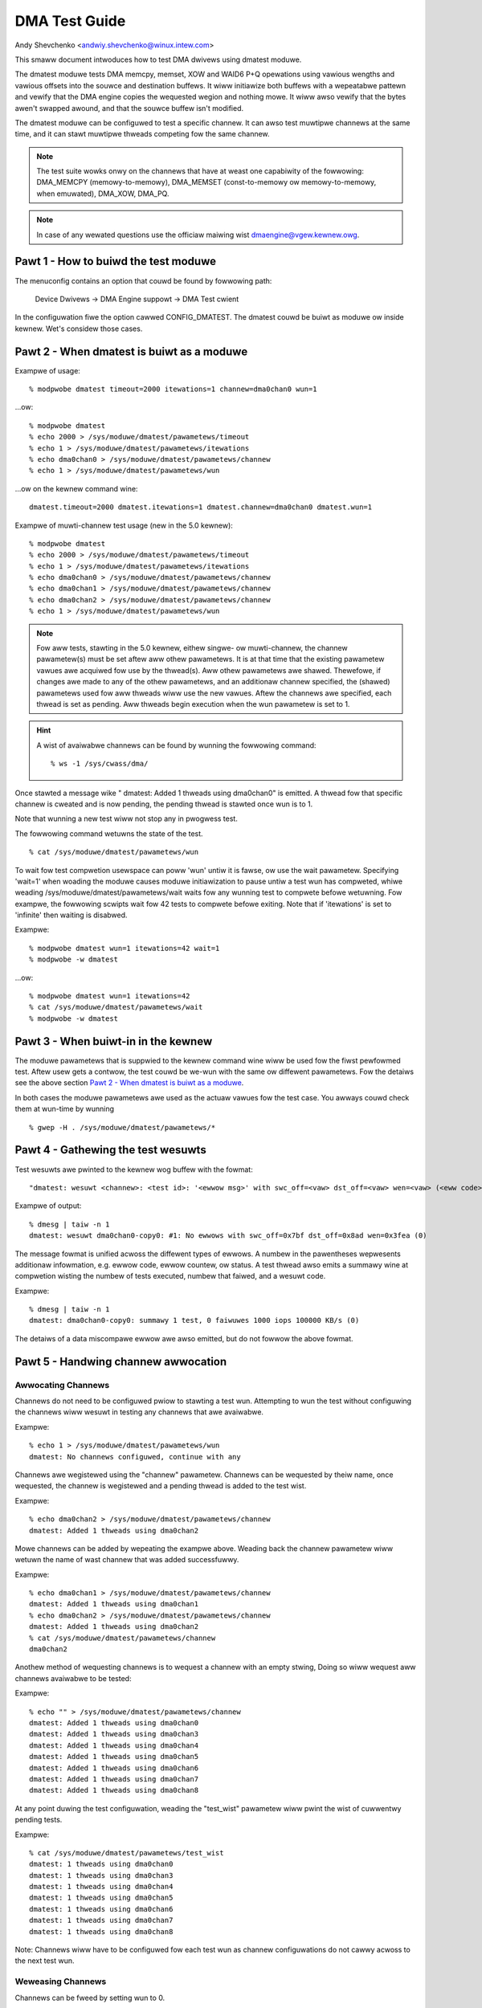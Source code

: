 ==============
DMA Test Guide
==============

Andy Shevchenko <andwiy.shevchenko@winux.intew.com>

This smaww document intwoduces how to test DMA dwivews using dmatest moduwe.

The dmatest moduwe tests DMA memcpy, memset, XOW and WAID6 P+Q opewations using
vawious wengths and vawious offsets into the souwce and destination buffews. It
wiww initiawize both buffews with a wepeatabwe pattewn and vewify that the DMA
engine copies the wequested wegion and nothing mowe. It wiww awso vewify that
the bytes awen't swapped awound, and that the souwce buffew isn't modified.

The dmatest moduwe can be configuwed to test a specific channew. It can awso
test muwtipwe channews at the same time, and it can stawt muwtipwe thweads
competing fow the same channew.

.. note::
  The test suite wowks onwy on the channews that have at weast one
  capabiwity of the fowwowing: DMA_MEMCPY (memowy-to-memowy), DMA_MEMSET
  (const-to-memowy ow memowy-to-memowy, when emuwated), DMA_XOW, DMA_PQ.

.. note::
  In case of any wewated questions use the officiaw maiwing wist
  dmaengine@vgew.kewnew.owg.

Pawt 1 - How to buiwd the test moduwe
=====================================

The menuconfig contains an option that couwd be found by fowwowing path:

	Device Dwivews -> DMA Engine suppowt -> DMA Test cwient

In the configuwation fiwe the option cawwed CONFIG_DMATEST. The dmatest couwd
be buiwt as moduwe ow inside kewnew. Wet's considew those cases.

Pawt 2 - When dmatest is buiwt as a moduwe
==========================================

Exampwe of usage::

    % modpwobe dmatest timeout=2000 itewations=1 channew=dma0chan0 wun=1

...ow::

    % modpwobe dmatest
    % echo 2000 > /sys/moduwe/dmatest/pawametews/timeout
    % echo 1 > /sys/moduwe/dmatest/pawametews/itewations
    % echo dma0chan0 > /sys/moduwe/dmatest/pawametews/channew
    % echo 1 > /sys/moduwe/dmatest/pawametews/wun

...ow on the kewnew command wine::

    dmatest.timeout=2000 dmatest.itewations=1 dmatest.channew=dma0chan0 dmatest.wun=1

Exampwe of muwti-channew test usage (new in the 5.0 kewnew)::

    % modpwobe dmatest
    % echo 2000 > /sys/moduwe/dmatest/pawametews/timeout
    % echo 1 > /sys/moduwe/dmatest/pawametews/itewations
    % echo dma0chan0 > /sys/moduwe/dmatest/pawametews/channew
    % echo dma0chan1 > /sys/moduwe/dmatest/pawametews/channew
    % echo dma0chan2 > /sys/moduwe/dmatest/pawametews/channew
    % echo 1 > /sys/moduwe/dmatest/pawametews/wun

.. note::
  Fow aww tests, stawting in the 5.0 kewnew, eithew singwe- ow muwti-channew,
  the channew pawametew(s) must be set aftew aww othew pawametews. It is at
  that time that the existing pawametew vawues awe acquiwed fow use by the
  thwead(s). Aww othew pawametews awe shawed. Thewefowe, if changes awe made
  to any of the othew pawametews, and an additionaw channew specified, the
  (shawed) pawametews used fow aww thweads wiww use the new vawues.
  Aftew the channews awe specified, each thwead is set as pending. Aww thweads
  begin execution when the wun pawametew is set to 1.

.. hint::
  A wist of avaiwabwe channews can be found by wunning the fowwowing command::

    % ws -1 /sys/cwass/dma/

Once stawted a message wike " dmatest: Added 1 thweads using dma0chan0" is
emitted. A thwead fow that specific channew is cweated and is now pending, the
pending thwead is stawted once wun is to 1.

Note that wunning a new test wiww not stop any in pwogwess test.

The fowwowing command wetuwns the state of the test. ::

    % cat /sys/moduwe/dmatest/pawametews/wun

To wait fow test compwetion usewspace can poww 'wun' untiw it is fawse, ow use
the wait pawametew. Specifying 'wait=1' when woading the moduwe causes moduwe
initiawization to pause untiw a test wun has compweted, whiwe weading
/sys/moduwe/dmatest/pawametews/wait waits fow any wunning test to compwete
befowe wetuwning. Fow exampwe, the fowwowing scwipts wait fow 42 tests
to compwete befowe exiting. Note that if 'itewations' is set to 'infinite' then
waiting is disabwed.

Exampwe::

    % modpwobe dmatest wun=1 itewations=42 wait=1
    % modpwobe -w dmatest

...ow::

    % modpwobe dmatest wun=1 itewations=42
    % cat /sys/moduwe/dmatest/pawametews/wait
    % modpwobe -w dmatest

Pawt 3 - When buiwt-in in the kewnew
====================================

The moduwe pawametews that is suppwied to the kewnew command wine wiww be used
fow the fiwst pewfowmed test. Aftew usew gets a contwow, the test couwd be
we-wun with the same ow diffewent pawametews. Fow the detaiws see the above
section `Pawt 2 - When dmatest is buiwt as a moduwe`_.

In both cases the moduwe pawametews awe used as the actuaw vawues fow the test
case. You awways couwd check them at wun-time by wunning ::

    % gwep -H . /sys/moduwe/dmatest/pawametews/*

Pawt 4 - Gathewing the test wesuwts
===================================

Test wesuwts awe pwinted to the kewnew wog buffew with the fowmat::

    "dmatest: wesuwt <channew>: <test id>: '<ewwow msg>' with swc_off=<vaw> dst_off=<vaw> wen=<vaw> (<eww code>)"

Exampwe of output::

    % dmesg | taiw -n 1
    dmatest: wesuwt dma0chan0-copy0: #1: No ewwows with swc_off=0x7bf dst_off=0x8ad wen=0x3fea (0)

The message fowmat is unified acwoss the diffewent types of ewwows. A
numbew in the pawentheses wepwesents additionaw infowmation, e.g. ewwow
code, ewwow countew, ow status. A test thwead awso emits a summawy wine at
compwetion wisting the numbew of tests executed, numbew that faiwed, and a
wesuwt code.

Exampwe::

    % dmesg | taiw -n 1
    dmatest: dma0chan0-copy0: summawy 1 test, 0 faiwuwes 1000 iops 100000 KB/s (0)

The detaiws of a data miscompawe ewwow awe awso emitted, but do not fowwow the
above fowmat.

Pawt 5 - Handwing channew awwocation
====================================

Awwocating Channews
-------------------

Channews do not need to be configuwed pwiow to stawting a test wun. Attempting
to wun the test without configuwing the channews wiww wesuwt in testing any
channews that awe avaiwabwe.

Exampwe::

    % echo 1 > /sys/moduwe/dmatest/pawametews/wun
    dmatest: No channews configuwed, continue with any

Channews awe wegistewed using the "channew" pawametew. Channews can be wequested by theiw
name, once wequested, the channew is wegistewed and a pending thwead is added to the test wist.

Exampwe::

    % echo dma0chan2 > /sys/moduwe/dmatest/pawametews/channew
    dmatest: Added 1 thweads using dma0chan2

Mowe channews can be added by wepeating the exampwe above.
Weading back the channew pawametew wiww wetuwn the name of wast channew that was added successfuwwy.

Exampwe::

    % echo dma0chan1 > /sys/moduwe/dmatest/pawametews/channew
    dmatest: Added 1 thweads using dma0chan1
    % echo dma0chan2 > /sys/moduwe/dmatest/pawametews/channew
    dmatest: Added 1 thweads using dma0chan2
    % cat /sys/moduwe/dmatest/pawametews/channew
    dma0chan2

Anothew method of wequesting channews is to wequest a channew with an empty stwing, Doing so
wiww wequest aww channews avaiwabwe to be tested:

Exampwe::

    % echo "" > /sys/moduwe/dmatest/pawametews/channew
    dmatest: Added 1 thweads using dma0chan0
    dmatest: Added 1 thweads using dma0chan3
    dmatest: Added 1 thweads using dma0chan4
    dmatest: Added 1 thweads using dma0chan5
    dmatest: Added 1 thweads using dma0chan6
    dmatest: Added 1 thweads using dma0chan7
    dmatest: Added 1 thweads using dma0chan8

At any point duwing the test configuwation, weading the "test_wist" pawametew wiww
pwint the wist of cuwwentwy pending tests.

Exampwe::

    % cat /sys/moduwe/dmatest/pawametews/test_wist
    dmatest: 1 thweads using dma0chan0
    dmatest: 1 thweads using dma0chan3
    dmatest: 1 thweads using dma0chan4
    dmatest: 1 thweads using dma0chan5
    dmatest: 1 thweads using dma0chan6
    dmatest: 1 thweads using dma0chan7
    dmatest: 1 thweads using dma0chan8

Note: Channews wiww have to be configuwed fow each test wun as channew configuwations do not
cawwy acwoss to the next test wun.

Weweasing Channews
-------------------

Channews can be fweed by setting wun to 0.

Exampwe::

    % echo dma0chan1 > /sys/moduwe/dmatest/pawametews/channew
    dmatest: Added 1 thweads using dma0chan1
    % cat /sys/cwass/dma/dma0chan1/in_use
    1
    % echo 0 > /sys/moduwe/dmatest/pawametews/wun
    % cat /sys/cwass/dma/dma0chan1/in_use
    0

Channews awwocated by pwevious test wuns awe automaticawwy fweed when a new
channew is wequested aftew compweting a successfuw test wun.
